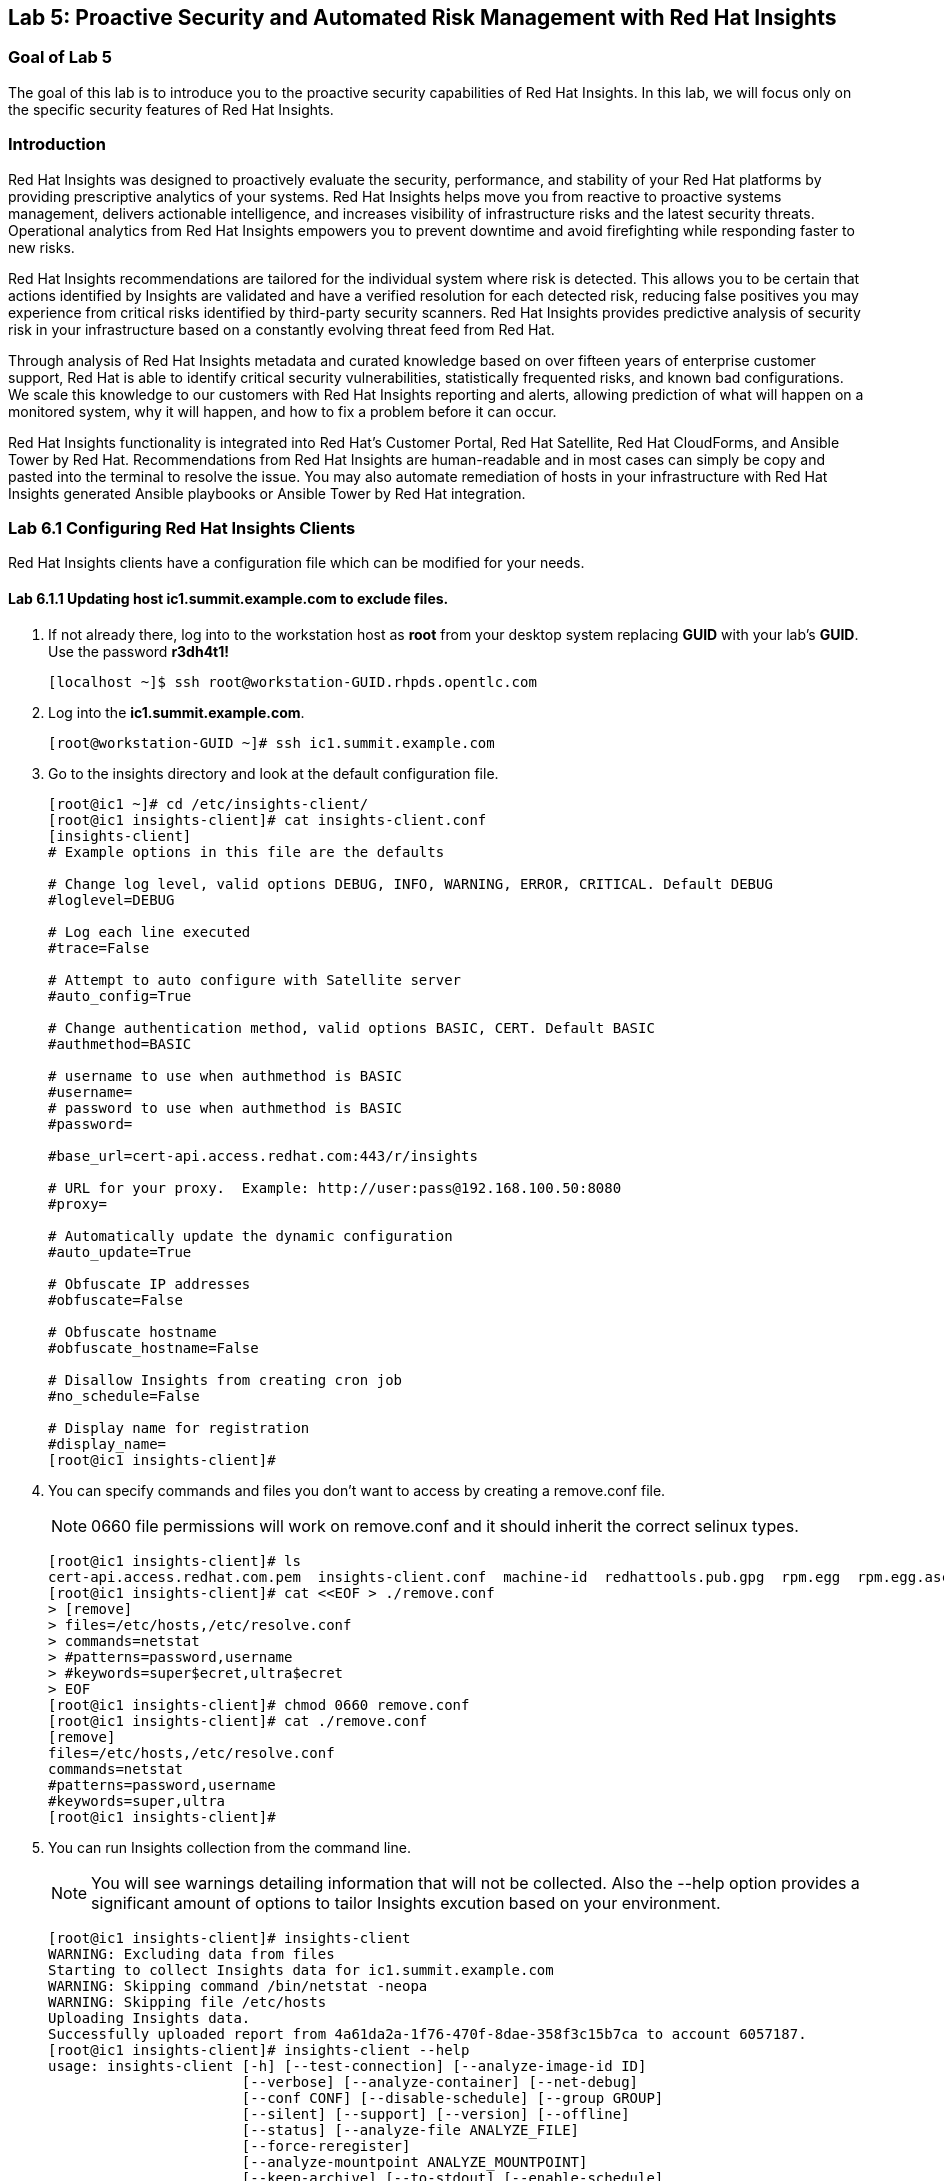 == Lab 5: Proactive Security and Automated Risk Management with Red Hat Insights

=== Goal of Lab 5
The goal of this lab is to introduce you to the proactive security capabilities of Red Hat Insights. In this lab, we will focus only on the specific security features of Red Hat Insights.

=== Introduction
Red Hat Insights was designed to proactively evaluate the security, performance, and stability of your Red Hat platforms by providing prescriptive analytics of your systems. Red Hat Insights helps move you from reactive to proactive systems management, delivers actionable intelligence, and increases visibility of infrastructure risks and the latest security threats. Operational analytics from Red Hat Insights empowers you to prevent downtime and avoid firefighting while responding faster to new risks.

Red Hat Insights recommendations are tailored for the individual system where risk is detected. This allows you to be certain that actions identified by Insights are validated and have a verified resolution for each detected risk, reducing false positives you may experience from critical risks identified by third-party security scanners. Red Hat Insights provides predictive analysis of security risk in your infrastructure based on a constantly evolving threat feed from Red Hat.

Through analysis of Red Hat Insights metadata and curated knowledge based on over fifteen years of enterprise customer support, Red Hat is able to identify critical security vulnerabilities, statistically frequented risks, and known bad configurations. We scale this knowledge to our customers with Red Hat Insights reporting and alerts, allowing prediction of what will happen on a monitored system, why it will happen, and how to fix a problem before it can occur.

Red Hat Insights functionality is integrated into Red Hat’s Customer Portal, Red Hat Satellite, Red Hat CloudForms, and Ansible Tower by Red Hat.  Recommendations from Red Hat Insights are human-readable and in most cases can simply be copy and pasted into the terminal to resolve the issue. You may also automate remediation of hosts in your infrastructure with Red Hat Insights generated Ansible playbooks or Ansible Tower by Red Hat integration.

=== Lab 6.1 Configuring Red Hat Insights Clients
Red Hat Insights clients have a configuration file which can be modified for your needs.

==== Lab 6.1.1 Updating host *ic1.summit.example.com* to exclude files.
. If not already there, log into to the workstation host as *root* from your desktop system replacing *GUID* with your lab's *GUID*. Use the password *r3dh4t1!*
+
[source]
----
[localhost ~]$ ssh root@workstation-GUID.rhpds.opentlc.com
----

. Log into the *ic1.summit.example.com*.
+
[source]
----
[root@workstation-GUID ~]# ssh ic1.summit.example.com
----

. Go to the insights directory and look at the default configuration file.
+
[source]
----
[root@ic1 ~]# cd /etc/insights-client/
[root@ic1 insights-client]# cat insights-client.conf
[insights-client]
# Example options in this file are the defaults

# Change log level, valid options DEBUG, INFO, WARNING, ERROR, CRITICAL. Default DEBUG
#loglevel=DEBUG

# Log each line executed
#trace=False

# Attempt to auto configure with Satellite server
#auto_config=True

# Change authentication method, valid options BASIC, CERT. Default BASIC
#authmethod=BASIC

# username to use when authmethod is BASIC
#username=
# password to use when authmethod is BASIC
#password=

#base_url=cert-api.access.redhat.com:443/r/insights

# URL for your proxy.  Example: http://user:pass@192.168.100.50:8080
#proxy=

# Automatically update the dynamic configuration
#auto_update=True

# Obfuscate IP addresses
#obfuscate=False

# Obfuscate hostname
#obfuscate_hostname=False

# Disallow Insights from creating cron job
#no_schedule=False

# Display name for registration
#display_name=
[root@ic1 insights-client]#

----

. You can specify commands and files you don't want to access by creating a remove.conf file.
+
NOTE: 0660 file permissions will work on remove.conf and it should inherit the correct selinux types.
+
[source]
----
[root@ic1 insights-client]# ls
cert-api.access.redhat.com.pem  insights-client.conf  machine-id  redhattools.pub.gpg  rpm.egg  rpm.egg.asc
[root@ic1 insights-client]# cat <<EOF > ./remove.conf
> [remove]
> files=/etc/hosts,/etc/resolve.conf
> commands=netstat
> #patterns=password,username
> #keywords=super$ecret,ultra$ecret
> EOF
[root@ic1 insights-client]# chmod 0660 remove.conf
[root@ic1 insights-client]# cat ./remove.conf
[remove]
files=/etc/hosts,/etc/resolve.conf
commands=netstat
#patterns=password,username
#keywords=super,ultra
[root@ic1 insights-client]#

----

. You can run Insights collection from the command line.
+
NOTE: You will see warnings detailing information that will not be collected. Also the --help option provides a significant amount of options to tailor Insights excution based on your environment.
+
[source]
----
[root@ic1 insights-client]# insights-client
WARNING: Excluding data from files
Starting to collect Insights data for ic1.summit.example.com
WARNING: Skipping command /bin/netstat -neopa
WARNING: Skipping file /etc/hosts
Uploading Insights data.
Successfully uploaded report from 4a61da2a-1f76-470f-8dae-358f3c15b7ca to account 6057187.
[root@ic1 insights-client]# insights-client --help
usage: insights-client [-h] [--test-connection] [--analyze-image-id ID]
                       [--verbose] [--analyze-container] [--net-debug]
                       [--conf CONF] [--disable-schedule] [--group GROUP]
                       [--silent] [--support] [--version] [--offline]
                       [--status] [--analyze-file ANALYZE_FILE]
                       [--force-reregister]
                       [--analyze-mountpoint ANALYZE_MOUNTPOINT]
                       [--keep-archive] [--to-stdout] [--enable-schedule]
                       [--no-upload] [--display-name DISPLAY_NAME]
                       [--validate] [--logging-file LOGGING_FILE]
                       [--retry RETRIES] [--unregister] [--register] [--quiet]

optional arguments:
  -h, --help            show this help message and exit
  --test-connection     Test connectivity to Red Hat
  --analyze-image-id ID
                        Analyze a docker image with the specified ID.
  --analyze-container   Treat the current filesystem as a container and upload
                        to the /images endpoint.
  --conf CONF, -c CONF  Pass a custom config file
  --disable-schedule    Disable automatic scheduling
  --group GROUP         Group to add this system to during registration
  --silent              Display no messages to stdout
  --version             Display version
  --offline             offline mode for OSP use
  --analyze-file ANALYZE_FILE
                        Analyze an archived filesystem at the specified path.
  --analyze-mountpoint ANALYZE_MOUNTPOINT
                        Analyze a filesystem at the specified mountpoint.
  --to-stdout           print archive to stdout; sets --quiet and --no-upload
  --enable-schedule     Enable automatic scheduling for collection to run
  --display-name DISPLAY_NAME
                        Set a display name for this system.
  --validate            Validate remove.conf
  --logging-file LOGGING_FILE
                        Path to log file location
  --retry RETRIES       Number of times to retry uploading. 180 seconds
                        between tries
  --unregister          Unregister system from the Red Hat Insights Service
  --register            Register system to the Red Hat Insights Service
  --quiet               Only display error messages to stdout

Debug options:
  --verbose             DEBUG output to stdout
  --net-debug           Log the HTTP method and URL every time a network call
                        is made.
  --support             Create a support logfile for Red Hat Insights
  --status              Check this machine's registration status with Red Hat
                        Insights
  --force-reregister    Forcefully reregister this machine to Red Hat. Use
                        only as directed.
  --keep-archive        Do not delete archive after upload
  --no-upload           Do not upload the archive
[root@ic1 insights-client]#

----

==== Lab 6.1.2 Updating host *ic4.summit.example.com* with Red Hat Insights
. If not already there, log into to the bastion host from your desktop system replacing *GUID* with your lab's *GUID*. Use the password *r3dh4t1!*
+
[source]
----
[localhost ~]$ ssh root@workstation-GUID.rhpds.opentlc.com
----

. Log into the *ic4.summit.example.com*.
+
[source]
----
[root@workstation-GUID ~]# ssh ic4.summit.example.com
----

. Install and Register client to Red Hat Insights:
+
NOTE: In older versions the package was called redhat-access-insights.
+
[source]
----
[root@ic4 ~]# yum install -y insights-client
Loaded plugins: enabled_repos_upload, package_upload, product-id, subscription-manager
rhel-7-server-extras-rpms                                                                                                                    | 2.0 kB  00:00:00
rhel-7-server-insights-3-rpms                                                                                                                | 2.1 kB  00:00:00
rhel-7-server-rpms                                                                                                                           | 2.0 kB  00:00:00
rhel-7-server-satellite-tools-6.4-rpms                                                                                                       | 2.1 kB  00:00:00
rhel-7-server-supplementary-rpms                                                                                                             | 2.0 kB  00:00:00
Resolving Dependencies
--> Running transaction check
---> Package insights-client.noarch 0:3.0.3-9.el7_5 will be installed
--> Finished Dependency Resolution

Dependencies Resolved

====================================================================================================================================================================
 Package                                  Arch                            Version                                 Repository                                   Size
====================================================================================================================================================================
Installing:
 insights-client                          noarch                          3.0.3-9.el7_5                           rhel-7-server-rpms                          244 k

Transaction Summary
====================================================================================================================================================================
Install  1 Package

Total download size: 244 k
Installed size: 431 k
Downloading packages:
insights-client-3.0.3-9.el7_5.noarch.rpm                                                                                                     | 244 kB  00:00:00
Running transaction check
Running transaction test
Transaction test succeeded
Running transaction
  Installing : insights-client-3.0.3-9.el7_5.noarch                                                                                                             1/1
Uploading Package Profile
  Verifying  : insights-client-3.0.3-9.el7_5.noarch                                                                                                             1/1

Installed:
  insights-client.noarch 0:3.0.3-9.el7_5

Complete!
Uploading Enabled Repositories Report
Loaded plugins: product-id
Loaded plugins: product-id
Loaded plugins: product-id
Loaded plugins: product-id
Loaded plugins: product-id
[root@ic4 ~]# insights-client --display-name=ic4.summit.example.com --register
This host has already been registered.
Automatic scheduling for Insights has been enabled.
Starting to collect Insights data for ic4.summit.example.com
Uploading Insights data.
Successfully uploaded report from 41d3c62e-5c18-42ad-a1ff-65f7c37cc315 to account 6057187.
[root@ic4 ~]#

----
+
Notice the *--display-name* parameter. This allows you to set the displayed hostname to something other than the default for a system within Insights. This is useful if you wish to obfuscate the hostnames that are used in analysis. Be aware that hostnames must resolve properly for Ansible playbooks and tower management to work for automated remediation, so the display name should match a valid hostname, even if it isn't the publicly accessible DNS name.

=== Lab 6.2 Manually fixing the payload injection security issue
In this section, we will manually fix the specific *Kernel vulnerable to man-in-the-middle via payload injection (CVE-2016-5696)* on *ic1.summit.example.com* without causing downtime.

. Login with *admin* / *r3dh4t1!* to Satellite at https://sat6-GUID.rhpds.opentlc.com replacing *GUID* with your lab's *GUID*. Click on *Red Hat Insights → Overview*, where you could see all your registered systems, actions summary (highlighted by priority) as well as latest updates from Red Hat.
+
image:images/lab8.1-insightsoverview.png[1000,1000]

. Click on *Red Hat Insights → Inventory*.
+
image:images/lab8.1-inventory.png[1000,1000]

. Click on your client VM, which is *ic1.summit.example.com*. You will see the list of issues affecting it when clicking on the system name.
+
image:images/lab8.1-listofissues.png[1000,1000]

. Notice that your system shows up with multiple security vulnerabilities.
+
NOTE: One of the security issues listed is the Meltdown and Spectre vulnerability. This is the security issue that says *Kernel vulnerable to side-channel attacks in modern microprocessors(CVE-2017-573/Spectre, CVE-2017-5754/Meltdown)*. To save time, we will NOT be fixing this particular security issue in this lab exercise since the fix for Meltdown and Spectre requires a kernel upgrade, which requires a reboot of the system.
+
NOTE: Our objective is to fix the payload injection problem without causing downtime, and see that it no longer appears as a vulnerability in Red Hat Insights. Specifically, this payload injection problem causes the kernel to be vulnerable to man-in-the-middle via payload injection. A flaw was found in the implementation of the Linux kernel's handling of networking challenge ack link:https://tools.ietf.org/html/rfc5961[RFC 5961] where an attacker is able to determine the shared counter. This flaw allows an attacker located on different subnet to inject or take over a TCP connection between a server and client without needing to use a traditional man-in-the-middle (MITM) attack.

. Use your browser’s search function to search for *payload injection*.
+
image:images/lab8.1-payloadinjectionsearch.png[1000,1000]
+
NOTE: Reading the description for the vulnerability shows that the sysctl variable is set to a level that allows being exploited. We want to do the active mitigation by changing the sysctl variable and making it permanent on reboot. In this case, we do not want to update the kernel or reboot since we don’t want downtime.

. If not already there, log into to the workstation host from your desktop system replacing *GUID* with your lab's *GUID*. Use the password *r3dh4t1!*
+
[source]
----
[localhost ~]$ ssh root@workstation-GUID.rhpds.opentlc.com
----

. Log in to your two Red Hat Insights client machine *ic1.summit.example.com*
+
[source]
----
[root@workstation-GUID ~]# ssh ic1.summit.example.com
----

. Now, as *root*, perform the recommended active mitigation. Edit the */etc/sysctl.conf* file to add the mitigation configuration, and reload the kernel configuration:
+
[source]
----
[root@ic1 ~]# echo "net.ipv4.tcp_challenge_ack_limit = 2147483647" >> /etc/sysctl.conf
[root@ic1 ~]# sysctl -p
net.ipv4.tcp_challenge_ack_limit = 100
net.ipv4.tcp_challenge_ack_limit = 2147483647
----

. After applying the active mitigation, we want to have the system report any changes, run the following command as root on ic1.summit.example.com:
+
[source]
----
# insights-client
Starting to collect Insights data
Uploading Insights data, this may take a few minutes
Upload completed successfully!
----

. Wait until this step completes before moving to the next step.
. From your Satellite UI, click on *Red Hat Insights → Inventory*.
+
image:images/lab8.1-insightsinventory.png[1000,1000]

. Click on your client VM, *ic1.summit.example.com*. You will notice than the number of actions has decreased.
+
image:images/lab8.1-actionsdecreased.png[1000,1000]

. Use your browser’s search function to search for *payload injection*. You will notice that this payload injection issue is no longer listed due to fixing the vulnerability.
+
image:images/lab8.1-payloadinjectionsearch-again.png[1000,1000]

. Congratulations, you’re no longer impacted by the payload injection vulnerability!

=== Lab 6.3 Automatically fixing the payload injection security issue via Ansible Playbook

It is also possible to automate some of the issues with an Ansible Playbook that Insights provides us. You can see that in the top left corner of every single issue with the Ansible logo in blue if a playbook is available or in grey if it’s not.

. For this part of the lab exercise, we will fix the payload injection vulnerability using an Ansible playbook versus fixing it manually like we did in the previous exercise. We will execute these steps on the *ic4.summit.exmaple.com* VM.
+
image:images/lab8.2-ansibleavailable.png[1000,1000]

. Now we need to create a plan in which the issues that are found will be solved using an Ansible Playbook. In order to do so, from your Satellite 6.4 UI, click on *Red Hat Insights → Planner*.
+
image:images/lab8.2-ansibleplaybook-payloadinjection.png[1000,1000]

. Click on *Create a plan*.
+
image:images/lab8.2-createaplan.png[1000,1000]

. Name the plan: *GUID* Payload Remediation. Replacing *GUID* with your lab's *GUID*, select *ic4.summit.example.com* for Specific System and choose the *Kernel vulnerable to man-in-the-middle via payload injection (CVE-2016-5696)* CVE and click on *Save*.
+
NOTE: Since this is a shared Insights environment naming this with your GUID will make it easier to find when its time to select the plan for remediation.
+
image:images/lab8.2-playbookbuilder.png[1000,1000]

. As you can see, there are two ways to solve this issue, one is by updating the kernel, and the other one is apply the needed changes to the */etc/sysctl.conf* file, add the mitigation configuration, and reload the kernel configuration.
Insights gives us the opportunity to choose the resolution that we want. In this lab we want to prevent unplanned downtime for this issue, so select *Set sysctl ip4 challenge ack limit* as your preferred choice and then click on the *Save* button.
+
image:images/lab8.2-setacklimit.png[1000,1000]

. Once the plan is saved, the planner screen is shown where you can see the newly created plan, as well as the issues it resolves and the systems affected.
+
image:images/lab8.2-saveplanneroutput.png[1000,1000]

. Now that we have a plan built to resolve the Payload vulnerability for *ic4.summit.exampl.com*, we need to sync the Red Hat Insights information with Ansible Tower.

. Login with *admin* / *r3dh4t1!* to Tower at https://tower-GUID.rhpds.opentlc.com replacing *GUID* with your lab's *GUID*.

. Click on *Templates* from the main menu at the top. Find the *Insights Facts Scan* Job and click the *Rocket* under the Actions.
+
image:images/lab8.3-insights-facts-1.png[1000,1000]

. The Job Details output will pop up and you should let the job run to completion. At the end the Status should show Successful.
+
image:images/lab8.3-insights-sync-output.png[1000,1000]

. Navigate to *Inventories* and click on *Insights Inventory*.
+
image:images/lab8.3-tower-inv-insights-inv.png[600,600]

. Click *Hosts* and click on the host *ic4.summit.example.com*.
+
image:images/lab8.3-tower-inv-hosts.png[600,600]

. By clicking the *Insights* option for this host you can see all of the risks and vulnerabilities associated with this host.
+
IMPORTANT: If you see the following error: `error : Unkown exception HTTPSConnectionPool(host='access.redhat.com', port=443)`. Don't worry as this is a known issue. Simply ssh into your tower server, form your workstation, ping access.redhat.com, note the IP Address and add an entry in your tower's /etc/hosts file. See below for an example:
+
[source]
----
127.0.0.1   localhost localhost.localdomain localhost4 localhost4.localdomain4
::1         localhost localhost.localdomain localhost6 localhost6.localdomain6
23.218.148.105 access.redhat.com
----
+
image:images/lab8.3-insights-issues.png[1000,1000]

+
. Navigate to *Projects* from the main menu at the top and find the *Insights Planner Sync* project, and click the Cloud with a download arrow under ACTIONS to the right of the project name.
+
image:images/lab8.3-insights-sync-scm.png[1000,1000]
. The sync should complete successfully, and now you're ready to remediate with Tower.
+
NOTE: Tower can also identify Insights issues on managed hosts. All of the above projects and plans can be sync'd and updated automatically with Tower via the API or with scheduled runs.

. Navigate to *Templates* and click on *+ADD* and select the *Job Template* dropdown. We will create a job template to run one of the plans we created. You should have created the plan with your unique *GUID* from this lab.
+
image:images/lab8.3-insights-template1.png[1000,1000]

. For the name of the template use: *GUID* Payload Fix. Job Type should be *Run*. For Inventory select *Insights Inventory*. For Project select *Insights Planner Sync* (you may need to navigate to a different page to find this project). In the Playbook Dropdown Choose a playbook that you created with your unique GUID in the Insights Planner. For credential select *Insights Fix All Machine Credentials*. The final task is to click *Enable Privilege Escalation* under OPTIONS, and click Save.
+
image:images/lab8.3-insights-template2.png[1000,1000]

. Scroll down to where the Templates are listed below the New Template fields, or click Templates from the Main Tower menu. Find the template you created.
+
image:images/lab8.3-insights-template3.png[1000,1000]

. Click the rocket for the template you created. This will launch the job and run the playbook you selected from the dropdown. If everything is successful you will see a status of *Successful* in the DETAILS pane, and the ansible-playbook run output on the right.
+
image:images/lab8.3-insights-template4.png[1000,1000]

. Now navigate back to your Satellite UI at https://sat-GUID.rhpds.opentlc.com and from the Satellite UI, click on *Red Hat Insights → Inventory* you will notice that *ic4.summit.example.com* has one less issue, since we resolved the kernel vulnerability that we created the Plan and playbook for.
+
image:images/lab8.2-afteransiblefix.png[1000,1000]
+
NOTE: When the execution if a playbook is completed, the Insights agent is also run as part of this Ansible playbook, so the latest state of the system is reporting into Insights automatically.

=== Lab 6.4 [BONUS LAB] Automatically fix all the issues on client systems using Ansible Tower

In this lab exercise, we will attempt to fix all the issues on the client systems, *ic1.summit.example.com* and *ic4.summit.example.com*.

. Open your browser to the Red Hat Satellite server https://sat6-GUID.rhpds.opentlc.com (replacing *GUID* with your lab's *GUID*) and login as username *admin* and password *r3dh4t1!*, if not already logged in.

. Click on *Red Hat Insights → Inventory*.
+
image:images/lab8.4-insights-inventory.png[200,200]

. Select both *ic1.summit.example.com* and *ic4.summit.example.com* systems and note the number of actions each client need to take in order to be resolved.
+
image:images/lab8.4-insights-pre-inv.png[800,800]

. Click on Actions, on the top left corner, and then select *Create a new Plan / Playbook*.
+
image:images/lab8.3-createplan.png[200,200]

. Enter a plan name of *GUID Insights Fix ALL*, replacing *GUID* with your lab's *GUID*. Choose all *Actions*, do this by clicking on the box by the Action label at the top. Then click *Save*.
+
image:images/lab8.3-screen.png[800,800]

. You are given the option to choose between different ways to solve your issues. For this exercise in order to save some time, choose actions that do not require a reboot if possible.
+
image:images/lab8.4-insights-reboot-required.png[600,600]

. You should see all the issues this plan is going to solve as well as the affected systems.
+
image:images/lab8.3-planner.png[1000,1000]
+
NOTE: Now that we have a plan built to resolve most of the vulnerabilities for our two nodes, we need to sync the Red Hat Insights information with Ansible Tower.

. Login with *admin* / *r3dh4t1!* to Tower at https://tower-GUID.rhpds.opentlc.com replacing *GUID* with your lab's *GUID*.

. Click on *Templates* from the main menu at the top. Find the *Insights Facts Scan* Job and click the *Rocket* under the Actions.
+
image:images/lab8.3-insights-facts-1.png[1000,1000]

. The Job Details output will pop up and you should let the job run to completion. At the end the Status should show Successful.
+
image:images/lab8.3-insights-sync-output.png[1000,1000]

. Navigate to *Projects* from the main menu at the top and find the *Insights Planner Sync* project, and click the Cloud with a download arrow under ACTIONS to the right of the project name.
+
image:images/lab8.3-insights-sync-scm.png[1000,1000]

. The sync should complete successfully, and now you're ready to remediate with Tower.

. Navigate to *Templates* and click on *+ADD* and select the *Job Template* dropdown. We will create a job template to run one of the plans we created. You should have created the plan with your unique *GUID* from this lab.
+
image:images/lab8.3-insights-template1.png[1000,1000]

. For the name of the template use: *GUID* Insights Fix ALL. Job Type should be *Run*. For Inventory select *Insights Inventory*. For Project select *Insights Planner Sync* (you may need to navigate to a different page to find this project). In the Playbook Dropdown Choose a playbook that you created with your unique GUID in the Insights Planner, i.e. *GUID Insights Fix ALL*. For credential select *Insights Fix All Machine Credentials*. The final task is to click *Enable Privilege Escalation* under OPTIONS, and click *Save*.
+
image:images/lab8.4-insights-template2.png[1000,1000]

. Scroll down to where the Templates are listed below the New Template fields, or click Templates from the Main Tower menu. Find the template you created and click the *rocket* for the template you created.
+
image:images/lab8.4-insights-fix-all.png[1000,1000]

. This will launch the job and run the playbook you selected from the dropdown. If everything is successful you will see a status of *Successful* in the DETAILS pane, and the ansible-playbook run output on the right.
+
IMPORTANT: It is possible that one of the nodes will fail during remediation. Since Ansible, by nature, is *idempotent*, we can simply re-launch the job by clicking on the *Rocket* to try it again.
+
image:images/lab8.4-insights-template4.png[1000,1000]
+
NOTE: Here is what a successful job looks like.
+
image:images/lab8.4-insights-template5.png[1000,1000]
+
NOTE: There are some actions that will not have Ansible playbook generation capability, so you may have to do those manually, but you can knock out a majority of the vulnerabilities with Insights Plans and Ansible Tower. Just repeat the steps to create plans, sync them, and create and run the remediation template.

. Now navigate back to your Satellite UI at https://sat-GUID.rhpds.opentlc.com and from the Satellite UI, click on *Red Hat Insights → Inventory* you will notice that *ic1.summit.example.com* and *ic4.summit.example.com* less issues than before.
+
image:images/lab8.4-afteransiblefix.png[1000,1000]

<<top>>

link:README.adoc#table-of-contents[ Table of Contents ]
